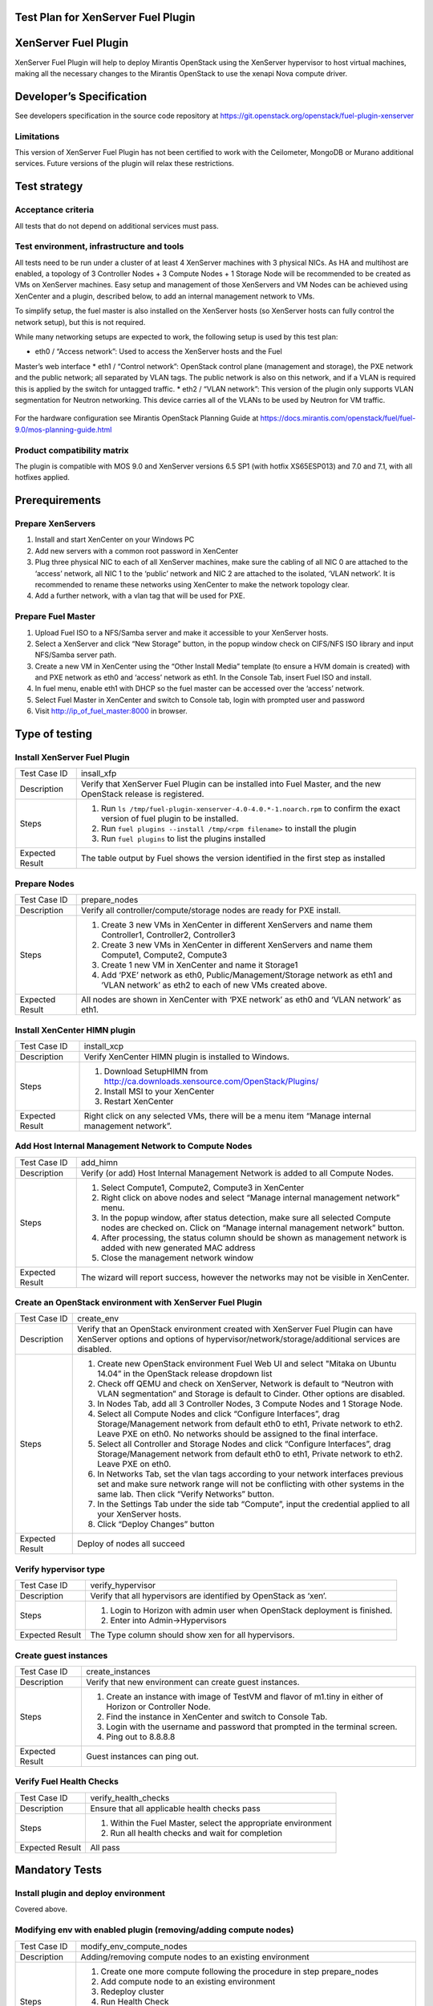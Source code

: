 Test Plan for XenServer Fuel Plugin
===================================

XenServer Fuel Plugin
=====================

XenServer Fuel Plugin will help to deploy Mirantis OpenStack using the
XenServer hypervisor to host virtual machines, making all the necessary
changes to the Mirantis OpenStack to use the xenapi Nova compute driver.


Developer’s Specification
=========================

See developers specification in the source code repository at
https://git.openstack.org/openstack/fuel-plugin-xenserver

Limitations
-----------

This version of XenServer Fuel Plugin has not been certified to work with the
Ceilometer, MongoDB or Murano additional services.  Future versions of the
plugin will relax these restrictions.


Test strategy
=============

Acceptance criteria
-------------------

All tests that do not depend on additional services must pass.

Test environment, infrastructure and tools
------------------------------------------

All tests need to be run under a cluster of at least 4 XenServer machines
with 3 physical NICs. As HA and multihost are enabled, a topology of 3
Controller Nodes + 3 Compute Nodes + 1 Storage Node will be recommended to be
created as VMs on XenServer machines. Easy setup and management of those
XenServers and VM Nodes can be achieved using XenCenter and a plugin,
described below, to add an internal management network to VMs.

To simplify setup, the fuel master is also installed on the XenServer hosts
(so XenServer hosts can fully control the network setup), but this is not
required.

While many networking setups are expected to work, the following setup is
used by this test plan:

* eth0 / “Access network”: Used to access the XenServer hosts and the Fuel
Master’s web interface
* eth1 / “Control network”: OpenStack control plane (management and storage),
the PXE network and the public network; all separated by VLAN tags.  The
public network is also on this network, and if a VLAN is required this is
applied by the switch for untagged traffic.
* eth2 / “VLAN network”: This version of the plugin only supports VLAN
segmentation for Neutron networking.  This device carries all of the VLANs to
be used by Neutron for VM traffic.

   .. image:: _static/topology00.png
      :width: 80%

For the hardware configuration see Mirantis OpenStack Planning Guide at
https://docs.mirantis.com/openstack/fuel/fuel-9.0/mos-planning-guide.html

Product compatibility matrix
----------------------------

The plugin is compatible with MOS 9.0 and XenServer versions 6.5 SP1
(with hotfix XS65ESP013) and 7.0 and 7.1, with all hotfixes applied.


Prerequirements
===============

Prepare XenServers
------------------

#. Install and start XenCenter on your Windows PC
#. Add new servers with a common root password in XenCenter
#. Plug three physical NIC to each of all XenServer machines, make sure the
   cabling of all NIC 0 are attached to the ‘access’ network, all NIC 1 to the
   ‘public’ network  and NIC 2 are attached to the isolated, ‘VLAN network’.
   It is recommended to rename these networks using XenCenter to make the
   network topology clear.
#. Add a further network, with a vlan tag that will be used for PXE.

Prepare Fuel Master
-------------------

#. Upload Fuel ISO to a NFS/Samba server and make it accessible to your
   XenServer hosts.
#. Select a XenServer and click “New Storage” button, in the popup window
   check on CIFS/NFS ISO library and input NFS/Samba server path.
#. Create a new VM in XenCenter using the “Other Install Media” template (to
   ensure a HVM domain is created) with and PXE network as eth0 and ‘access’
   network as eth1. In the Console Tab, insert Fuel ISO and install.
#. In fuel menu, enable eth1 with DHCP so the fuel master can be accessed
   over the ‘access’ network.
#. Select Fuel Master in XenCenter and switch to Console tab, login with
   prompted user and password
#. Visit http://ip_of_fuel_master:8000 in browser.


Type of testing
===============

Install XenServer Fuel Plugin
-----------------------------

.. tabularcolumns:: |p{3cm}|p{13cm}|

.. list-table::
   :header-rows: 0

   * - Test Case ID
     - insall_xfp
   * - Description
     - Verify that XenServer Fuel Plugin can be installed into Fuel Master,
       and the new OpenStack release is registered.
   * - Steps
     -
       #. Run ``ls /tmp/fuel-plugin-xenserver-4.0-4.0.*-1.noarch.rpm`` to confirm the exact version of fuel plugin to be installed.
       #. Run ``fuel plugins --install /tmp/<rpm filename>`` to install the plugin
       #. Run ``fuel plugins`` to list the plugins installed
   * - Expected Result
     - The table output by Fuel shows the version identified in the first step as installed

Prepare Nodes
-------------

.. tabularcolumns:: |p{3cm}|p{13cm}|

.. list-table::
   :header-rows: 0

   * - Test Case ID
     - prepare_nodes
   * - Description
     - Verify all controller/compute/storage nodes are ready for PXE install.
   * - Steps
     -
       #. Create 3 new VMs in XenCenter in different XenServers and name them
          Controller1, Controller2, Controller3
       #. Create 3 new VMs in XenCenter in different XenServers and name them
          Compute1, Compute2, Compute3
       #. Create 1 new VM in XenCenter and name it Storage1
       #. Add ‘PXE’ network as eth0, Public/Management/Storage network as
          eth1 and ‘VLAN network’ as eth2 to each of new VMs created above.

   * - Expected Result
     - All nodes are shown in XenCenter with ‘PXE network’ as eth0 and ‘VLAN
       network’ as eth1.

Install XenCenter HIMN plugin
-----------------------------

.. tabularcolumns:: |p{3cm}|p{13cm}|

.. list-table::
   :header-rows: 0

   * - Test Case ID
     - install_xcp
   * - Description
     - Verify XenCenter HIMN plugin is installed to Windows.
   * - Steps
     -
       #. Download SetupHIMN from http://ca.downloads.xensource.com/OpenStack/Plugins/
       #. Install MSI to your XenCenter
       #. Restart XenCenter
   * - Expected Result
     - Right click on any selected VMs, there will be a menu item “Manage
       internal management network”.

Add Host Internal Management Network to Compute Nodes
-----------------------------------------------------

.. tabularcolumns:: |p{3cm}|p{13cm}|

.. list-table::
   :header-rows: 0

   * - Test Case ID
     - add_himn
   * - Description
     - Verify (or add) Host Internal Management Network is added to all
       Compute Nodes.
   * - Steps
     -
       #. Select Compute1, Compute2, Compute3 in XenCenter
       #. Right click on above nodes and select “Manage internal management
          network” menu.
       #. In the popup window, after status detection, make sure all selected
          Compute nodes are checked on. Click on “Manage internal management
          network” button.
       #. After processing, the status column should be shown as management
          network is added with new generated MAC address
       #. Close the management network window
   * - Expected Result
     - The wizard will report success, however the networks may not be
       visible in XenCenter.

Create an OpenStack environment with XenServer Fuel Plugin
----------------------------------------------------------

.. tabularcolumns:: |p{3cm}|p{13cm}|

.. list-table::
   :header-rows: 0

   * - Test Case ID
     - create_env
   * - Description
     - Verify that an OpenStack environment created with XenServer Fuel
       Plugin can have XenServer options and options of
       hypervisor/network/storage/additional services are disabled.
   * - Steps
     -
       #. Create new OpenStack environment Fuel Web UI and select
          "Mitaka on Ubuntu 14.04” in the OpenStack release
          dropdown list
       #. Check off QEMU and check on XenServer, Network is default to “Neutron
          with VLAN segmentation” and Storage is default to Cinder. Other
          options are disabled.
       #. In Nodes Tab, add all 3 Controller Nodes, 3 Compute Nodes and 1
          Storage Node.
       #. Select all Compute Nodes and click “Configure Interfaces”, drag
          Storage/Management network from default eth0 to eth1, Private
          network to eth2.  Leave PXE on eth0.  No networks should be
          assigned to the final interface.
       #. Select all Controller and Storage Nodes and click “Configure
          Interfaces”, drag Storage/Management network from default eth0 to
          eth1, Private network to eth2.  Leave PXE on eth0.
       #. In Networks Tab, set the vlan tags according to your network
          interfaces previous set and make sure network range will not be
          conflicting with other systems in the same lab. Then click “Verify
          Networks” button.
       #. In the Settings Tab under the side tab “Compute”, input the
          credential applied to all your XenServer hosts.
       #. Click “Deploy Changes” button
   * - Expected Result
     - Deploy of nodes all succeed

Verify hypervisor type
----------------------

.. tabularcolumns:: |p{3cm}|p{13cm}|

.. list-table::
   :header-rows: 0

   * - Test Case ID
     - verify_hypervisor
   * - Description
     - Verify that all hypervisors are identified by OpenStack as ‘xen’.
   * - Steps
     -
       #. Login to Horizon with admin user when OpenStack deployment is
          finished.
       #. Enter into Admin->Hypervisors
   * - Expected Result
     - The Type column should show xen for all hypervisors.

Create guest instances
----------------------

.. tabularcolumns:: |p{3cm}|p{13cm}|

.. list-table::
   :header-rows: 0

   * - Test Case ID
     - create_instances
   * - Description
     - Verify that new environment can create guest instances.
   * - Steps
     -
       #. Create an instance with image of TestVM and flavor of m1.tiny in
          either of Horizon or Controller Node.
       #. Find the instance in XenCenter and switch to Console Tab.
       #. Login with the username and password that prompted in the terminal
          screen.
       #. Ping out to 8.8.8.8
   * - Expected Result
     - Guest instances can ping out.

Verify Fuel Health Checks
-------------------------

.. tabularcolumns:: |p{3cm}|p{13cm}|

.. list-table::
   :header-rows: 0

   * - Test Case ID
     - verify_health_checks
   * - Description
     - Ensure that all applicable health checks pass
   * - Steps
     -
       #. Within the Fuel Master, select the appropriate environment
       #. Run all health checks and wait for completion
   * - Expected Result
     - All pass

Mandatory Tests
===============

Install plugin and deploy environment
-------------------------------------

Covered above.

Modifying env with enabled plugin (removing/adding compute nodes)
-----------------------------------------------------------------

.. tabularcolumns:: |p{3cm}|p{13cm}|

.. list-table::
   :header-rows: 0

   * - Test Case ID
     - modify_env_compute_nodes
   * - Description
     - Adding/removing compute nodes to an existing environment
   * - Steps
     -
       #. Create one more compute following the procedure in step
          prepare_nodes
       #. Add compute node to an existing environment
       #. Redeploy cluster
       #. Run Health Check
       #. Remove a compute node
       #. Redeploy cluster
       #. Run Health Check
   * - Expected Result
     - "Update stack actions: inplace, replace and update whole template"
       is failed because vif hot plug/unplug is not supported by the
       XenServer driver in Mitaka.

Modifying env with enabled plugin (removing/adding controller nodes)
--------------------------------------------------------------------

.. tabularcolumns:: |p{3cm}|p{13cm}|

.. list-table::
   :header-rows: 0

   * - Test Case ID
     - modify_env_controller_nodes
   * - Description
     - Adding/removing controller nodes to an existing environment
   * - Steps
     -
       #. Create one more controller following the procedure in step
          prepare_nodes
       #. Add controller node to an existing environment
       #. Redeploy cluster
       #. Run Health Check
       #. Remove a compute node (not the primary controller node)
       #. Redeploy cluster
       #. Run Health Check
   * - Expected Result
     - "Update stack actions: inplace, replace and update whole template"
       is failed because vif hot plug/unplug is not supported by the
       XenServer driver in Mitaka.

Create mirror and update (setup) of core repos
---------------------------------------------------

.. tabularcolumns:: |p{3cm}|p{13cm}|

.. list-table::
   :header-rows: 0

   * - Test Case ID
     - create_mirror_update_core_repos
   * - Description
     - Fuel create mirror and update (setup) of core repos
   * - Steps
     -
       #. Launch the following command on the Fuel Master node: ``fuel-mirror create -G mos -P ubuntu``
       #. Launch the following command on the Fuel Master node: ``fuel-mirror apply -G mos -P ubuntu -e ENV_ID``, ENV_ID is the id of the deployed cluster
       #. Check if MOS repositories have been changed to local
       #. Run Health Check
   * - Expected Result
     -
       #. Health Checks are passed.
       #. MOS repositories have been changed to local
       #. XenServer Fuel plugin doesn't launch any services, so the check of process PID and status can be skipped

Uninstall of plugin with deployed environment
---------------------------------------------

.. tabularcolumns:: |p{3cm}|p{13cm}|

.. list-table::
   :header-rows: 0

   * - Test Case ID
     - uninstall_plugin_with_deployed_env
   * - Description
     - Verify XenServer Fuel Plugin cannot be uninstalled before all
       dependant environments are removed.
   * - Steps
     -
       #. Run ``fuel plugins`` to identify the exact version of the plugin installed
       #. Run ``fuel plugins --remove fuel-plugin-xenserver==<version>`` to remove the plugin
   * - Expected Result
     - 400 Client Error: Bad Request (Can't delete plugin which is enabled
       for some environment.)

Uninstall of plugin
-------------------

.. tabularcolumns:: |p{3cm}|p{13cm}|

.. list-table::
   :header-rows: 0

   * - Test Case ID
     - uninstall_plugin
   * - Description
     - Verify XenServer Fuel Plugin can be uninstalled as well as XenServer
       OpenStack release after all dependant environments are removed.
   * - Steps
     -
       #. Run ``fuel plugins`` to identify the exact version of the plugin installed
       #. Run ``fuel plugins --remove fuel-plugin-xenserver==<version>`` to remove the plugin
       #. Run ``fuel plugins``
   * - Expected Result
     - Plugin is removed.

Appendix
========

* XenServer Fuel Plugin Repository: https://git.openstack.org/cgit/openstack/fuel-plugin-xenserver
* XenCenter HIMN Plugin GitHub: https://github.com/citrix-openstack/xencenter-himn-plugin
* Plugin download server: http://ca.downloads.xensource.com/OpenStack/Plugins/

Revision history
================

.. list-table::
   :header-rows: 1

   * - Version
     - Revision Date
     - Editor
     - Comment
   * - 1.0
     - 18.09.2015
     - John Hua (john.hua@citrix.com)
     - First draft.
   * - 2.0
     - 18.11.2015
     - John Hua (john.hua@citrix.com)
     - Revised for Fuel 7.0
   * - 3.0
     - 22.03.2016
     - John Hua (john.hua@citrix.com)
     - Revised for Fuel 8.0
   * - 3.1
     - 22.03.2016
     - John Hua (john.hua@citrix.com)
     - Revised for plugin 4.0.0
   * - 4.0
     - 12.08.2016
     - John Hua (john.hua@citrix.com)
     - Revised for Fuel 9.0
     - 03.08.2017
     - Huan Xie (huan.xie@citrix.com)
     - Revised for Mirantis Fuel 9.2
